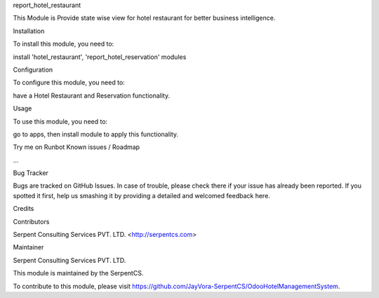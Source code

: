 report_hotel_restaurant

This Module is Provide state wise view for hotel restaurant
for better business intelligence.

Installation

To install this module, you need to:

install 'hotel_restaurant', 'report_hotel_reservation' modules

Configuration

To configure this module, you need to:

have a Hotel Restaurant and Reservation functionality.

Usage

To use this module, you need to:

go to apps, then install module to apply this functionality.

Try me on Runbot
Known issues / Roadmap

...

Bug Tracker

Bugs are tracked on GitHub Issues. In case of trouble, please check there if your issue has already been reported. If you spotted it first, help us smashing it by providing a detailed and welcomed feedback here.

Credits

Contributors

Serpent Consulting Services PVT. LTD. <http://serpentcs.com>

Maintainer

Serpent Consulting Services PVT. LTD.

This module is maintained by the SerpentCS.

To contribute to this module, please visit https://github.com/JayVora-SerpentCS/OdooHotelManagementSystem.
